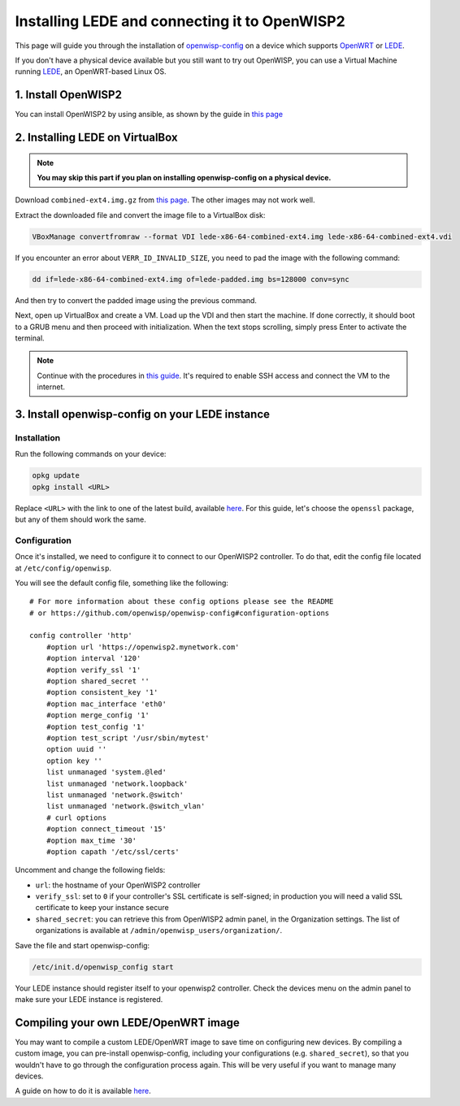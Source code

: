 Installing LEDE and connecting it to OpenWISP2
==============================================

This page will guide you through the installation of
`openwisp-config <https://github.com/openwisp/openwisp-config>`_ on a device
which supports `OpenWRT <https://openwrt.org/>`_ or `LEDE <https://lede-project.org>`_.

If you don't have a physical device available but you still want to try out OpenWISP,
you can use a Virtual Machine running `LEDE <https://lede-project.org>`_, an OpenWRT-based Linux OS.

1. Install OpenWISP2
--------------------

You can install OpenWISP2 by using ansible, as shown by the guide in
`this page <https://github.com/openwisp/ansible-openwisp2#usage-tutorial>`_

2. Installing LEDE on VirtualBox
--------------------------------

.. note::
    **You may skip this part if you plan on installing openwisp-config on a
    physical device.**

Download ``combined-ext4.img.gz`` from `this
page <https://downloads.lede-project.org/snapshots/targets/x86/64>`__. The
other images may not work well.

Extract the downloaded file and convert the image file to a VirtualBox disk:

.. code-block:: bash

    VBoxManage convertfromraw --format VDI lede-x86-64-combined-ext4.img lede-x86-64-combined-ext4.vdi

If you encounter an error about ``VERR_ID_INVALID_SIZE``, you need to pad the
image with the following command:

.. code-block:: bash

    dd if=lede-x86-64-combined-ext4.img of=lede-padded.img bs=128000 conv=sync

And then try to convert the padded image using the previous command.

Next, open up VirtualBox and create a VM. Load up the VDI and then start the
machine. If done correctly, it should boot to a GRUB menu and then proceed with
initialization. When the text stops scrolling, simply press Enter to activate
the terminal.

.. note::

    Continue with the procedures in
    `this guide <https://lede-project.org/docs/user-guide/virtualbox-vm>`_.
    It's required to enable SSH access and connect the VM to the internet.

3. Install openwisp-config on your LEDE instance
------------------------------------------------

Installation
~~~~~~~~~~~~

Run the following commands on your device:

.. code-block:: bash

    opkg update
    opkg install <URL>

Replace ``<URL>`` with the link to one of the latest build, available
`here <http://downloads.openwisp.org/openwisp-config/latest/>`__. For this
guide, let's choose the ``openssl`` package, but any of them should work the
same.

Configuration
~~~~~~~~~~~~~

Once it's installed, we need to configure it to connect to our OpenWISP2
controller. To do that, edit the config file located at
``/etc/config/openwisp``.

You will see the default config file, something like the following:

::

    # For more information about these config options please see the README
    # or https://github.com/openwisp/openwisp-config#configuration-options

    config controller 'http'
        #option url 'https://openwisp2.mynetwork.com'
        #option interval '120'
        #option verify_ssl '1'
        #option shared_secret ''
        #option consistent_key '1'
        #option mac_interface 'eth0'
        #option merge_config '1'
        #option test_config '1'
        #option test_script '/usr/sbin/mytest'
        option uuid ''
        option key ''
        list unmanaged 'system.@led'
        list unmanaged 'network.loopback'
        list unmanaged 'network.@switch'
        list unmanaged 'network.@switch_vlan'
        # curl options
        #option connect_timeout '15'
        #option max_time '30'
        #option capath '/etc/ssl/certs'

Uncomment and change the following fields:

- ``url``: the hostname of your OpenWISP2 controller
- ``verify_ssl``: set to ``0`` if your controller's SSL certificate is
  self-signed; in production you will need a valid SSL certificate to keep your instance secure
- ``shared_secret``: you can retrieve this from OpenWISP2 admin panel, in the
  Organization settings. The list of organizations is available at
  ``/admin/openwisp_users/organization/``.

Save the file and start openwisp-config:

.. code-block:: bash

    /etc/init.d/openwisp_config start

Your LEDE instance should register itself to your openwisp2 controller. Check
the devices menu on the admin panel to make sure your LEDE instance is
registered.

Compiling your own LEDE/OpenWRT image
-------------------------------------

You may want to compile a custom LEDE/OpenWRT image to save time on configuring
new devices. By compiling a custom image, you can pre-install openwisp-config,
including your configurations (e.g. ``shared_secret``), so that you wouldn't have
to go through the configuration process again. This will be very useful if you
want to manage many devices.

A guide on how to do it is available
`here <https://github.com/openwisp/openwisp-config#compiling-a-custom-lede--openwrt-image>`_.
